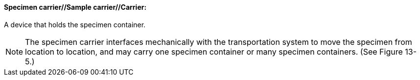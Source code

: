 ==== Specimen carrier//Sample carrier//Carrier:
[v291_section="13.1.3.53"]

A device that holds the specimen container.

[NOTE]
The specimen carrier interfaces mechanically with the transportation system to move the specimen from location to location, and may carry one specimen container or many specimen containers. (See Figure 13-5.)

